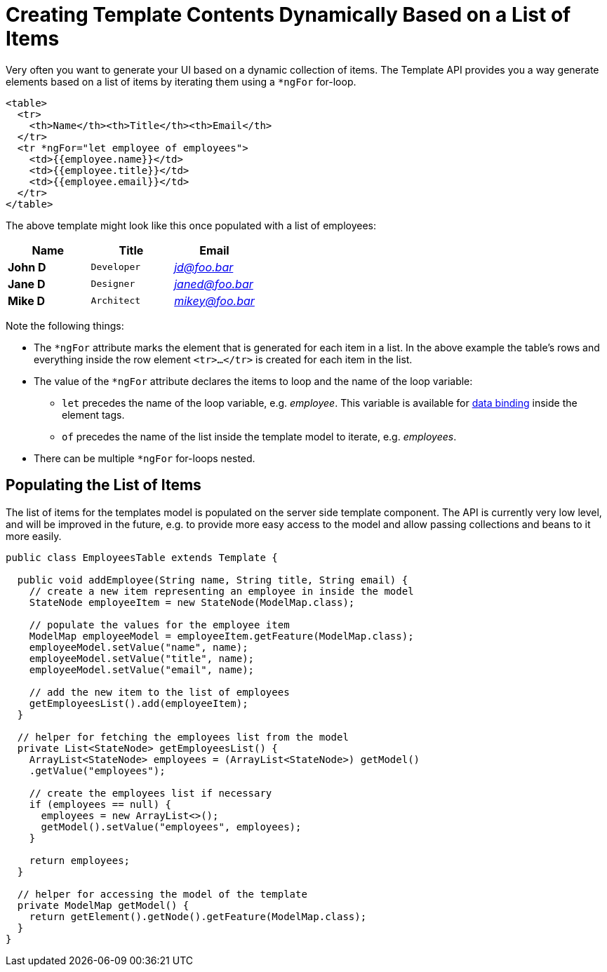 ifdef::env-github[:outfilesuffix: .asciidoc]
= Creating Template Contents Dynamically Based on a List of Items

Very often you want to generate your UI based on a dynamic collection of items.
The Template API provides you a way generate elements based on a list of items by
iterating them using a `*ngFor` for-loop.

[source,html]
----
<table>
  <tr>
    <th>Name</th><th>Title</th><th>Email</th>
  </tr>
  <tr *ngFor="let employee of employees">
    <td>{{employee.name}}</td>
    <td>{{employee.title}}</td>
    <td>{{employee.email}}</td>
  </tr>
</table>
----

The above template might look like this once populated with a list of employees:

[cols=">s,^m,e",options="header"]
|==========================
|Name   |Title     |Email
|John D |Developer | jd@foo.bar
|Jane D |Designer  | janed@foo.bar
|Mike D |Architect | mikey@foo.bar
|==========================

Note the following things:

* The `*ngFor` attribute marks the element that is generated for each item in a
list. In the above example the table's rows and everything inside the row element
`<tr>...</tr>` is created for each item in the list.
* The value of the `*ngFor` attribute declares the items to loop and the name of
the loop variable:
** `let` precedes the name of the loop variable, e.g. _employee_. This
variable is available for <<tutorial-template-data-binding#,data binding>> inside
the element tags.
** `of` precedes the name of the list inside the template model to iterate,
e.g. _employees_.
* There can be multiple `*ngFor` for-loops nested.

== Populating the List of Items

The list of items for the templates model is populated on the server side template
component. The API is currently very low level, and will be improved in the future,
e.g. to provide more easy access to the model and allow passing collections and
beans to it more easily.

[source,java]
----
public class EmployeesTable extends Template {

  public void addEmployee(String name, String title, String email) {
    // create a new item representing an employee in inside the model
    StateNode employeeItem = new StateNode(ModelMap.class);

    // populate the values for the employee item
    ModelMap employeeModel = employeeItem.getFeature(ModelMap.class);
    employeeModel.setValue("name", name);
    employeeModel.setValue("title", name);
    employeeModel.setValue("email", name);

    // add the new item to the list of employees
    getEmployeesList().add(employeeItem);
  }

  // helper for fetching the employees list from the model
  private List<StateNode> getEmployeesList() {
    ArrayList<StateNode> employees = (ArrayList<StateNode>) getModel()
    .getValue("employees");

    // create the employees list if necessary
    if (employees == null) {
      employees = new ArrayList<>();
      getModel().setValue("employees", employees);
    }

    return employees;
  }

  // helper for accessing the model of the template
  private ModelMap getModel() {
    return getElement().getNode().getFeature(ModelMap.class);
  }
}
----
